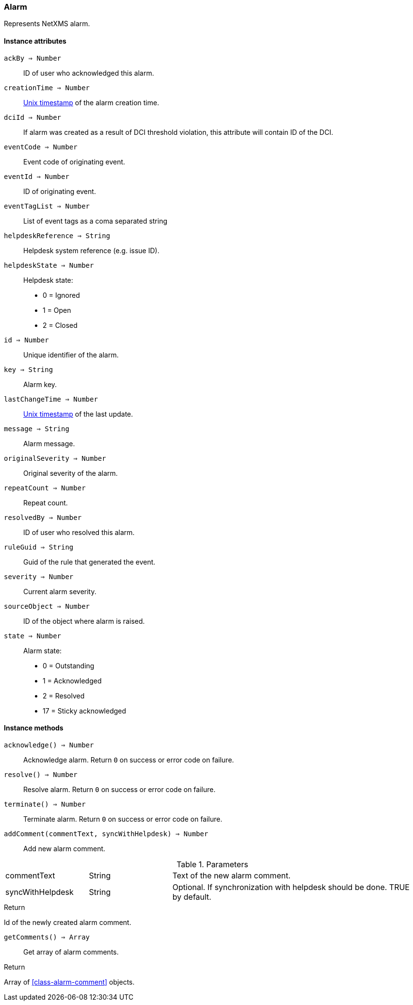 [.nxsl-class]
[[class-alarm]]
=== Alarm

Represents NetXMS alarm.

==== Instance attributes

`ackBy => Number`::
ID of user who acknowledged this alarm.

`creationTime => Number`::
link:https://en.wikipedia.org/wiki/Unix_time[Unix timestamp] of the alarm creation time.

`dciId => Number`::
If alarm was created as a result of DCI threshold violation, this attribute will contain ID of the DCI.

`eventCode => Number`::
Event code of originating event.

`eventId => Number`::
ID of originating event.

`eventTagList => Number`::
List of event tags as a coma separated string

`helpdeskReference => String`::
Helpdesk system reference (e.g. issue ID).

`helpdeskState => Number`::
Helpdesk state:
  * 0 = Ignored
  * 1 = Open
  * 2 = Closed

`id => Number`::
Unique identifier of the alarm.

`key => String`::
Alarm key.

`lastChangeTime => Number`::
link:https://en.wikipedia.org/wiki/Unix_time[Unix timestamp] of the last update.

`message => String`::
Alarm message.

`originalSeverity => Number`::
Original severity of the alarm.

`repeatCount => Number`::
Repeat count.

`resolvedBy => Number`::
ID of user who resolved this alarm.

`ruleGuid => String`::
Guid of the rule that generated the event.

`severity => Number`::
Current alarm severity.

`sourceObject => Number`::
ID of the object where alarm is raised.

`state => Number`::
Alarm state:
  * 0 = Outstanding
  * 1 = Acknowledged
  * 2 = Resolved
  * 17 = Sticky acknowledged

==== Instance methods

`acknowledge() => Number`::
Acknowledge alarm. Return `0` on success or error code on failure.

`resolve() => Number`::
Resolve alarm. Return `0` on success or error code on failure.

`terminate() => Number`::
Terminate alarm. Return `0` on success or error code on failure.

`addComment(commentText, syncWithHelpdesk) => Number`::
Add new alarm comment.

.Parameters
[cols="1,1,3a" grid="none", frame="none"]
|===
|commentText|String|Text of the new alarm comment.
|syncWithHelpdesk|String|Optional. If synchronization with helpdesk should be done. TRUE by default.
|===

.Return

Id of the newly created alarm comment.

`getComments() => Array`::
Get array of alarm comments.

.Return

Array of <<class-alarm-comment>> objects.
